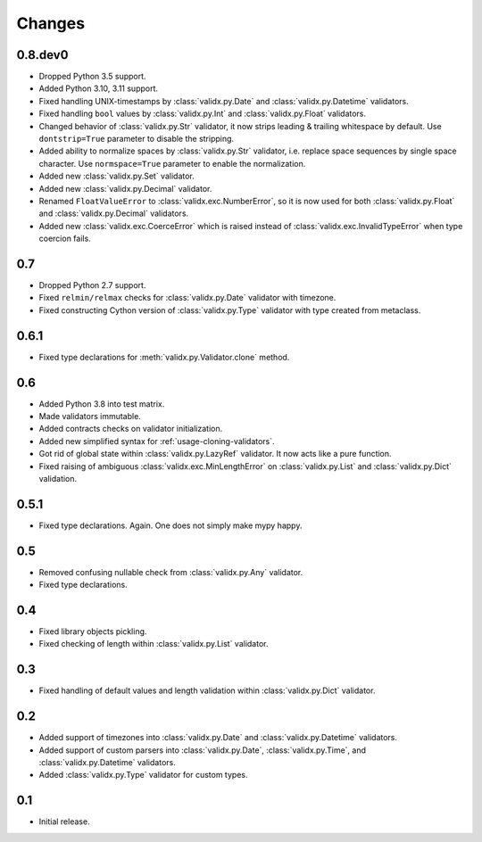 Changes
=======

0.8.dev0
--------

*   Dropped Python 3.5 support.
*   Added Python 3.10, 3.11 support.
*   Fixed handling UNIX-timestamps by :class:`validx.py.Date`
    and :class:`validx.py.Datetime` validators.
*   Fixed handling ``bool`` values by :class:`validx.py.Int`
    and :class:`validx.py.Float` validators.
*   Changed behavior of :class:`validx.py.Str` validator,
    it now strips leading & trailing whitespace by default.
    Use ``dontstrip=True`` parameter to disable the stripping.
*   Added ability to normalize spaces by :class:`validx.py.Str` validator,
    i.e. replace space sequences by single space character.
    Use ``normspace=True`` parameter to enable the normalization.
*   Added new :class:`validx.py.Set` validator.
*   Added new :class:`validx.py.Decimal` validator.
*   Renamed ``FloatValueError`` to :class:`validx.exc.NumberError`,
    so it is now used for both :class:`validx.py.Float`
    and :class:`validx.py.Decimal` validators.
*   Added new :class:`validx.exc.CoerceError` which is raised 
    instead of :class:`validx.exc.InvalidTypeError` when type coercion fails.    


0.7
---

*   Dropped Python 2.7 support.
*   Fixed ``relmin/relmax`` checks for :class:`validx.py.Date` validator with timezone.
*   Fixed constructing Cython version of :class:`validx.py.Type` validator
    with type created from metaclass.


0.6.1
-----

*   Fixed type declarations for :meth:`validx.py.Validator.clone` method.


0.6
---

*   Added Python 3.8 into test matrix.
*   Made validators immutable.
*   Added contracts checks on validator initialization.
*   Added new simplified syntax for :ref:`usage-cloning-validators`.
*   Got rid of global state within :class:`validx.py.LazyRef` validator.
    It now acts like a pure function.
*   Fixed raising of ambiguous :class:`validx.exc.MinLengthError` on
    :class:`validx.py.List` and :class:`validx.py.Dict` validation.


0.5.1
-----

*   Fixed type declarations. Again. One does not simply make mypy happy.


0.5
---

*   Removed confusing nullable check from :class:`validx.py.Any` validator.
*   Fixed type declarations.


0.4
---

*   Fixed library objects pickling.
*   Fixed checking of length within :class:`validx.py.List` validator.


0.3
---

*   Fixed handling of default values and length validation within :class:`validx.py.Dict` validator.


0.2
---

*   Added support of timezones into :class:`validx.py.Date`
    and :class:`validx.py.Datetime` validators.
*   Added support of custom parsers into :class:`validx.py.Date`,
    :class:`validx.py.Time`,
    and :class:`validx.py.Datetime` validators.
*   Added :class:`validx.py.Type` validator for custom types.


0.1
---

*   Initial release.
